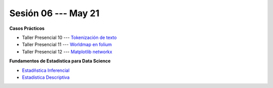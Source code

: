 Sesión 06 --- May 21
-------------------------------------------------------------------------------


.. raw:: html

   <hr style="height:1px;border-width:0;color:gray;background-color:gray">

**Casos Prácticos**

* Taller Presencial 10 --- `Tokenización de texto <https://classroom.github.com/a/4KyUcpvc>`_

* Taller Presencial 11 --- `Worldmap en folium <https://classroom.github.com/a/mth_70oD>`_

* Taller Presencial 12 --- `Matplotlib networkx <https://classroom.github.com/a/sboOyfKx>`_


.. raw:: html

   <br>
   <hr style="height:1px;border-width:0;color:gray;background-color:gray">

**Fundamentos de Estadistica para Data Science**

* `Estadñstica Inferencial <https://jdvelasq.github.io/curso_estadistica_para_analytics/01_estadistica_inferencial/__index__.html#>`_

* `Estadística Descriptiva <https://jdvelasq.github.io/curso_estadistica_para_analytics/02_estadistica_descriptiva/__index__.html>`_
